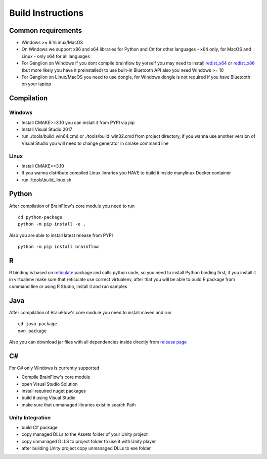 Build Instructions
==================

Common requirements
----------------------

- Windows >= 8.1/Linux/MacOS
- On Windows we support x86 and x64 libraries for Python and C# for other languages - x64 only, for MacOS and Linux - only x64 for all languages
- For Ganglion on Windows if you dont compile brainflow by yorself you may need to install `redist_x64 <https://aka.ms/vs/16/release/vc_redist.x64.exe>`_ or `redist_x86 <https://aka.ms/vs/16/release/vc_redist.x86.exe>`_  (but more likely you have it preinstalled) to use built-in Bluetooth API also you need Windows >= 10
- For Ganglion on Linux/MacOS you need to use dongle, for Windows dongle is not required if you have Bluetooth on your laptop

Compilation
-------------

Windows
~~~~~~~

- Install CMAKE>=3.10 you can install it from PYPI via pip
- Install Visual Studio 2017
- run ./tools/build_win64.cmd or ./tools/build_win32.cmd from project directory, if you wanna use another version of Visual Studio you will need to change generator in cmake command line

Linux
~~~~~~
- Install CMAKE>=3.10
- If you wanna distribute compiled Linux linraries you HAVE to build it inside manylinux Docker container
- run .\\tools\\build_linux.sh

Python
-------

.. compound::

    After compilation of BrainFlow's core module you need to run ::

       	cd python-package
      	python -m pip install -e .

.. compound::

    Also you are able to install latest release from PYPI ::

      	python -m pip install brainflow

R
-----

R binding is based on `reticulate <https://rstudio.github.io/reticulate/>`_ package and calls python code, so you need to install Python binding first, if you install it in virtualenv make sure that reticulate use correct virtualenv, after that you will be able to build R package from command line or using R Studio, install it and run samples

Java
-----

.. compound::

    After compilation of BrainFlow's core module you need to install maven and run ::

       	cd java-package
      	mvn package

Also you can download jar files with all dependencies inside directly from `release page <https://github.com/OpenBCI/brainflow/releases>`_

C#
----

For C# only Windows is currently supported

- Compile BrainFlow's core module
- open Visual Studio Solution
- install required nuget packages
- build it using Visual Studio
- make sure that unmanaged libraries exist in search Path

Unity Integration
~~~~~~~~~~~~~~~~~~

- build C# package
- copy managed DLLs to the Assets folder of your Unity project
- copy unmanaged DLLS to project folder to use it with Unity player
- after building Unity project copy unmanaged DLLs to exe folder
